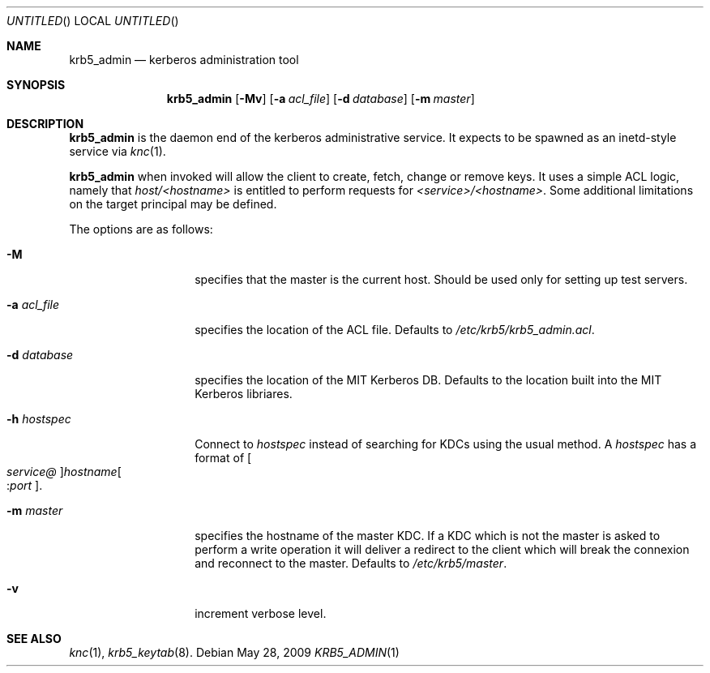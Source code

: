.\"
.\"
.\" Blame: Roland Dowdeswell <elric@imrryr.org>
.Dd May 28, 2009
.Os
.Dt KRB5_ADMIN 1
.Sh NAME
.Nm krb5_admin
.Nd kerberos administration tool
.Sh SYNOPSIS
.Nm
.Op Fl Mv
.Op Fl a Ar acl_file
.Op Fl d Ar database
.Op Fl m Ar master
.Sh DESCRIPTION
.Nm
is the daemon end of the kerberos administrative service.
It expects to be spawned as an inetd-style service via
.Xr knc 1 .
.Pp
.Nm
when invoked will allow the client to create, fetch, change or remove keys.
It uses a simple ACL logic, namely that
.Ar host/<hostname>
is entitled to perform requests for
.Ar <service>/<hostname> .
Some additional limitations on the target principal may be defined.
.Pp
The options are as follows:
.Bl -tag -width indentxxxxxx
.It Fl M
specifies that the master is the current host.
Should be used only for setting up test servers.
.It Fl a Ar acl_file
specifies the location of the ACL file.
Defaults to
.Pa /etc/krb5/krb5_admin.acl .
.It Fl d Ar database
specifies the location of the MIT Kerberos DB.
Defaults to the location built into the MIT Kerberos libriares.
.It Fl h Ar hostspec
Connect to
.Ar hostspec
instead of searching for KDCs using the usual method.
A
.Ar hostspec
has a format of
.Oo Ar service@ Oc Ns Ar hostname Ns Oo : Ns Ar port Oc .
.It Fl m Ar master
specifies the hostname of the master KDC.
If a KDC which is not the master is asked to perform a write operation
it will deliver a redirect to the client which will break the connexion
and reconnect to the master.
Defaults to
.Pa /etc/krb5/master .
.It Fl v
increment verbose level.
.El
.Sh SEE ALSO
.Xr knc 1 ,
.Xr krb5_keytab 8 .
